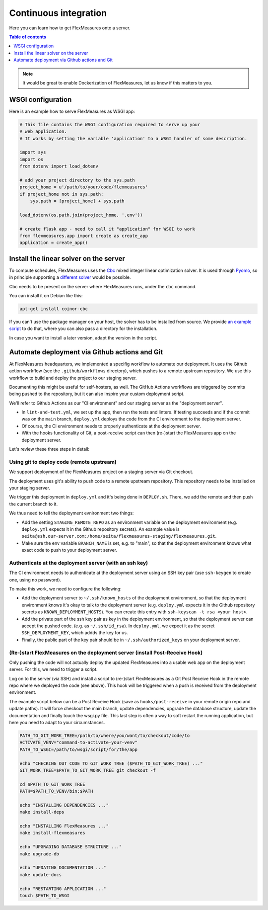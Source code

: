 .. continuous_integration:

Continuous integration
======================

Here you can learn how to get FlexMeasures onto a server.

.. contents:: Table of contents
    :local:
    :depth: 1

.. note:: It would be great to enable Dockerization of FlexMeasures, let us know if this matters to you.

WSGI configuration
------------------

Here is an example how to serve FlexMeasures as WSGI app:

.. code-block::

   # This file contains the WSGI configuration required to serve up your
   # web application.
   # It works by setting the variable 'application' to a WSGI handler of some description.

   import sys
   import os
   from dotenv import load_dotenv

   # add your project directory to the sys.path
   project_home = u'/path/to/your/code/flexmeasures'
   if project_home not in sys.path:
       sys.path = [project_home] + sys.path

   load_dotenv(os.path.join(project_home, '.env'))

   # create flask app - need to call it "application" for WSGI to work
   from flexmeasures.app import create as create_app
   application = create_app()



Install the linear solver on the server
---------------------------------------

To compute schedules, FlexMeasures uses the `Cbc <https://github.com/coin-or/Cbc>`_ mixed integer linear optimization solver.
It is used through `Pyomo <http://www.pyomo.org>`_\ , so in principle supporting a `different solver <https://pyomo.readthedocs.io/en/stable/solving_pyomo_models.html#supported-solvers>`_ would be possible.

Cbc needs to be present on the server where FlexMeasures runs, under the ``cbc`` command.

You can install it on Debian like this:

.. code-block::

   apt-get install coinor-cbc


If you can't use the package manager on your host, the solver has to be installed from source.
We provide `an example script <ci/install-cbc.sh>`_ to do that, where you can also
pass a directory for the installation.

In case you want to install a later version, adapt the version in the script. 


Automate deployment via Github actions and Git
------------------------------------------------

At FlexMeasures headquarters, we implemented a specifig workflow to automate our deployment. It uses the Github action workflow (see the ``.github/workflows`` directory), which pushes to a remote upstream repository. We use this workflow to build and deploy the project to our staging server.

Documenting this might be useful for self-hosters, as well.
The GitHub Actions workflows are triggered by commits being pushed to the repository, but it can also inspire your custom deployment script.

We'll refer to Github Actions as our "CI environment" and our staging server as the "deployment server". 


* 
  In ``lint-and-test.yml``\ , we set up the app, then run the tests and linters.
  If testing succeeds and if the commit was on the ``main`` branch, ``deploy.yml`` deploys the code from the CI environment to the deployment server.

* 
  Of course, the CI environment needs to properly authenticate at the deployment server. 

* 
  With the hooks functionality of Git, a post-receive script can then (re-)start the FlexMeasures app on the deployment server.

Let's review these three steps in detail:


Using git to deploy code (remote upstream)
^^^^^^^^^^^^^^^^^^^^^^^^^^^^^^^^^^^^^^^^^^

We support deployment of the FlexMeasures project on a staging server via Git checkout.

The deployment uses git's ability to push code to a remote upstream repository. This repository needs to be installed on your staging server.

We trigger this deployment in ``deploy.yml`` and it's being done in ``DEPLOY.sh``. There, we add the remote and then push the current branch to it.

We thus need to tell the deployment evnironment two things:


* Add the setting ``STAGING_REMOTE_REPO`` as an environment variable on the deployment environment (e.g. ``deploy.yml`` expects it in the Github repository secrets). An example value is ``seita@ssh.our-server.com:/home/seita/flexmeasures-staging/flexmeasures.git``.
* Make sure the env variable ``BRANCH_NAME`` is set, e.g. to "main", so that the deployment environment knows what exact code to push to your deployment server.


Authenticate at the deployment server (with an ssh key)
^^^^^^^^^^^^^^^^^^^^^^^^^^^^^^^^^^^^^^^^^^^^^^^^^^^^^^^

The CI environment needs to authenticate at the deployment server using an SSH key pair (use ``ssh-keygen`` to create one, using no password).

To make this work, we need to configure the following:


* Add the deployment server to ``~/.ssh/known_hosts`` of the deployment environment, so that the deployment environment knows it's okay to talk to the deployment server (e.g. ``deploy.yml`` expects it in the Github repository secrets as ``KNOWN_DEPLOYMENT_HOSTS``\ ). You can create this entry with ``ssh-keyscan -t rsa <your host>``.
* Add the private part of the ssh key pair as key in the deployment environment, so that the deployment server can accept the pushed code. (e.g. as ``~/.ssh/id_rsa``\ ). In ``deploy.yml``\ , we expect it as the secret ``SSH_DEPLOYMENT_KEY``\ , which addds the key for us.
* Finally, the public part of the key pair should be in ``~/.ssh/authorized_keys`` on your deployment server.


(Re-)start FlexMeasures on the deployment server (install Post-Receive Hook)
^^^^^^^^^^^^^^^^^^^^^^^^^^^^^^^^^^^^^^^^^^^^^^^^^^^^^^^^^^^^^^^^^^^^^^^^^^^^

Only pushing the code will not actually deploy the updated FlexMeasures into a usable web app on the deployment server. For this, we need to trigger a script.

Log on to the server (via SSH) and install a script to (re-)start FlexMeasures as a Git Post Receive Hook in the remote repo where we deployed the code (see above). This hook will be triggered when a push is received from the deployment environment.

The example script below can be a Post Receive Hook (save as ``hooks/post-receive`` in your remote origin repo and update paths).
It will force checkout the main branch, update dependencies, upgrade the database structure,
update the documentation and finally touch the wsgi.py file.
This last step is often a way to soft restart the running application, but here you need to adapt to your circumstances.

.. code-block:: #!/bin/bash

   PATH_TO_GIT_WORK_TREE=/path/to/where/you/want/to/checkout/code/to
   ACTIVATE_VENV="command-to-activate-your-venv"
   PATH_TO_WSGI=/path/to/wsgi/script/for/the/app

   echo "CHECKING OUT CODE TO GIT WORK TREE ($PATH_TO_GIT_WORK_TREE) ..."
   GIT_WORK_TREE=$PATH_TO_GIT_WORK_TREE git checkout -f

   cd $PATH_TO_GIT_WORK_TREE
   PATH=$PATH_TO_VENV/bin:$PATH

   echo "INSTALLING DEPENDENCIES ..."
   make install-deps

   echo "INSTALLING FlexMeasures ..."
   make install-flexmeasures

   echo "UPGRADING DATABASE STRUCTURE ..."
   make upgrade-db

   echo "UPDATING DOCUMENTATION ..."
   make update-docs

   echo "RESTARTING APPLICATION ..."
   touch $PATH_TO_WSGI
